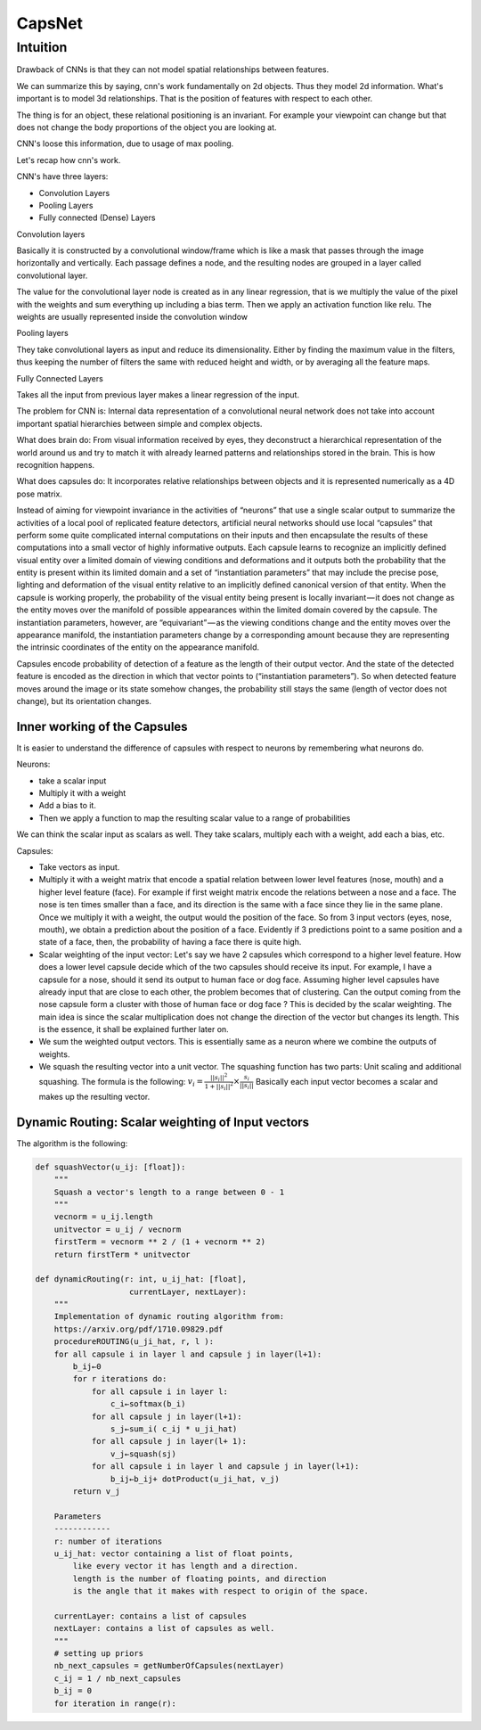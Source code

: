#########
CapsNet
#########

Intuition
===========

Drawback of CNNs is that they can not model spatial relationships between
features.

We can summarize this by saying, cnn's work fundamentally on 2d objects.
Thus they model 2d information. What's important is to model 3d relationships.
That is the position of features with respect to each other.

The thing is for an object, these relational positioning is an invariant.
For example your viewpoint can change but that does not change the body
proportions of the object you are looking at.

CNN's loose this information, due to usage of max pooling.

Let's recap how cnn's work.

CNN's have three layers:

- Convolution Layers
- Pooling Layers
- Fully connected (Dense) Layers

Convolution layers

Basically it is constructed by a convolutional window/frame which is
like a mask that passes through the image horizontally and vertically. Each
passage defines a node, and the resulting nodes are grouped in a layer called
convolutional layer.

The value for the convolutional layer node is created as in any linear
regression, that is we multiply the value of the pixel with the weights and sum
everything up including a bias term. Then we apply an activation function like
relu.
The weights are usually represented inside the convolution window

Pooling layers

They take convolutional layers as input and reduce its dimensionality. Either 
by finding the maximum value in the filters, thus keeping the number of
filters the same with reduced height and width, or by averaging all the
feature maps.

Fully Connected Layers

Takes all the input from previous layer makes a linear regression of the
input.

The problem for CNN is:
Internal data representation of a convolutional neural network does not take
into account important spatial hierarchies between simple and complex objects.

What does brain do:
From visual information received by eyes, they deconstruct a hierarchical
representation of the world around us and try to match it with already learned
patterns and relationships stored in the brain. This is how recognition
happens. 

What does capsules do:
It incorporates relative relationships between objects and it is represented
numerically as a 4D pose matrix.

Instead of aiming for viewpoint invariance in the activities of “neurons” that
use a single scalar output to summarize the activities of a local pool of
replicated feature detectors, artificial neural networks should use local
“capsules” that perform some quite complicated internal computations on their
inputs and then encapsulate the results of these computations into a small
vector of highly informative outputs. Each capsule learns to recognize an
implicitly defined visual entity over a limited domain of viewing conditions
and deformations and it outputs both the probability that the entity is
present within its limited domain and a set of “instantiation parameters” that
may include the precise pose, lighting and deformation of the visual entity
relative to an implicitly defined canonical version of that entity. When the
capsule is working properly, the probability of the visual entity being
present is locally invariant — it does not change as the entity moves over the
manifold of possible appearances within the limited domain covered by the
capsule. The instantiation parameters, however, are “equivariant” — as the
viewing conditions change and the entity moves over the appearance manifold,
the instantiation parameters change by a corresponding amount because they are
representing the intrinsic coordinates of the entity on the appearance
manifold.

Capsules encode probability of detection of a feature as the length of their
output vector. And the state of the detected feature is encoded as the
direction in which that vector points to (“instantiation parameters”). So when
detected feature moves around the image or its state somehow changes, the
probability still stays the same (length of vector does not change), but its
orientation changes.


Inner working of the Capsules
------------------------------

It is easier to understand the difference of capsules with respect to neurons
by remembering what neurons do.

Neurons:

- take a scalar input
- Multiply it with a weight
- Add a bias to it.

- Then we apply a function to map the resulting scalar value to a range of
  probabilities

We can think the scalar input as scalars as well. They take scalars, multiply
each with a weight, add each a bias, etc.

Capsules:

- Take vectors as input.
- Multiply it with a weight matrix that encode a spatial relation between
  lower level features (nose, mouth) and a higher level feature (face).
  For example if first weight matrix encode the relations between a nose and a
  face. The nose is ten times smaller than a face, and its direction is the
  same with a face since they lie in the same plane.
  Once we multiply it with a weight, the output would the position of the
  face. So from 3 input vectors (eyes, nose, mouth), we obtain a prediction
  about the position of a face.
  Evidently if 3 predictions point to a same position and a state of a face,
  then, the probability of having a face there is quite high.

- Scalar weighting of the input vector:
  Let's say we have 2 capsules which correspond to a higher level feature. How
  does a lower level capsule decide which of the two capsules should receive
  its input. For example, I have a capsule for a nose, should it send its
  output to human face or dog face. Assuming higher level capsules have
  already input that are close to each other, the problem becomes that of
  clustering. Can the output coming from the nose capsule form a cluster with
  those of human face or dog face ? This is decided by the scalar weighting.
  The main idea is since the scalar multiplication does not change the
  direction of the vector but changes its length. This is the essence, it
  shall be explained further later on.

- We sum the weighted output vectors. This is essentially same as a neuron
  where we combine the outputs of weights.

- We squash the resulting vector into a unit vector. The squashing function
  has two parts: Unit scaling and additional squashing. The formula is the
  following: 
  :math:`v_i = \frac{||s_i||^2}{1+ ||s_i||^2} \times \frac{s_i}{||s_i||}`
  Basically each input vector becomes a scalar and makes up the resulting
  vector.


Dynamic Routing: Scalar weighting of Input vectors
---------------------------------------------------

The algorithm is the following:

.. code:: python

    def squashVector(u_ij: [float]):
        """
        Squash a vector's length to a range between 0 - 1
        """
        vecnorm = u_ij.length
        unitvector = u_ij / vecnorm
        firstTerm = vecnorm ** 2 / (1 + vecnorm ** 2)
        return firstTerm * unitvector

    def dynamicRouting(r: int, u_ij_hat: [float], 
                        currentLayer, nextLayer):
        """
        Implementation of dynamic routing algorithm from:
        https://arxiv.org/pdf/1710.09829.pdf
        procedureROUTING(u_ji_hat, r, l ):
        for all capsule i in layer l and capsule j in layer(l+1):
            b_ij←0
            for r iterations do:
                for all capsule i in layer l:
                    c_i←softmax(b_i)
                for all capsule j in layer(l+1):
                    s_j←sum_i( c_ij * u_ji_hat)
                for all capsule j in layer(l+ 1):
                    v_j←squash(sj)
                for all capsule i in layer l and capsule j in layer(l+1):
                    b_ij←b_ij+ dotProduct(u_ji_hat, v_j)
            return v_j

        Parameters
        ------------
        r: number of iterations
        u_ij_hat: vector containing a list of float points, 
            like every vector it has length and a direction.
            length is the number of floating points, and direction
            is the angle that it makes with respect to origin of the space.

        currentLayer: contains a list of capsules
        nextLayer: contains a list of capsules as well.
        """
        # setting up priors
        nb_next_capsules = getNumberOfCapsules(nextLayer)
        c_ij = 1 / nb_next_capsules
        b_ij = 0
        for iteration in range(r):


